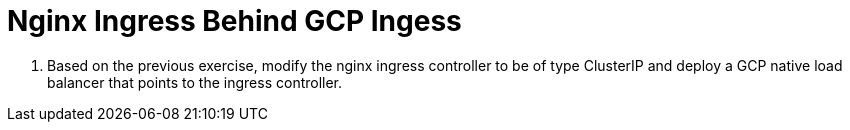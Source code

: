 = Nginx Ingress Behind GCP Ingess

. Based on the previous exercise, modify the nginx ingress controller to be of type ClusterIP and deploy a GCP native load balancer that points to the ingress controller.


